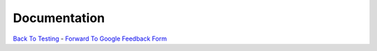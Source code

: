Documentation
________________________________


`Back To Testing  <http://github.com/thehackerwithin/UofCSCBC2012/tree/master//>`_ - 
`Forward To Google Feedback Form <https://docs.google.com/spreadsheet/viewform?formkey=dDlSWDEzMUt0Ri1TUDlTM21pUEwwSnc6MA#gid=0>`_
